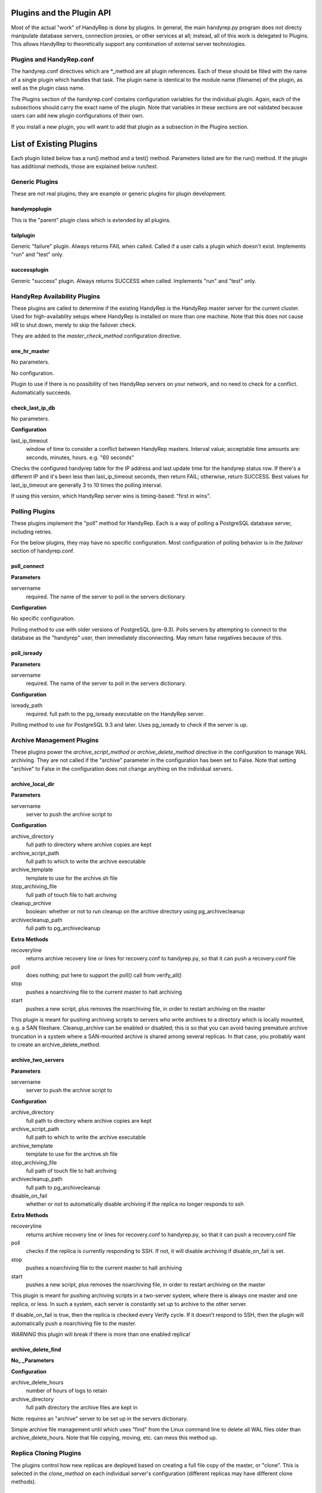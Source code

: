 Plugins and the Plugin API
==========================

Most of the actual "work" of HandyRep is done by plugins.  In general, the main handyrep.py program does not directy manipulate database servers, connection proxies, or other services at all; instead, all of this work is delegated to Plugins.  This allows HandyRep to theoretically support any combination of external server technologies.

Plugins and HandyRep.conf
-------------------------

The handyrep.conf directives which are *_method are all plugin references.  Each of these should be filled with the name of a single plugin which handles that task.  The plugin name is identical to the module name (filename) of the plugin, as well as the plugin class name.

The Plugins section of the handyrep.conf contains configuration variables for the individual plugin.  Again, each of the subsections should carry the exact name of the plugin.  Note that variables in these sections are not validated because users can add new plugin configurations of their own.

If you install a new plugin, you will want to add that plugin as a subsection in the Plugins section.

List of Existing Plugins
========================

Each plugin listed below has a run() method and a test() method.  Parameters listed are for the run() method.  If the plugin has additional methods, those are explained below run/test.

Generic Plugins
---------------

These are not real plugins; they are example or generic plugins for plugin development.

handyrepplugin
~~~~~~~~~~~~~~

This is the "parent" plugin class which is extended by all plugins.

failplugin
~~~~~~~~~~

Generic "failure" plugin.  Always returns FAIL when called.  Called if a user calls a plugin which doesn't exist.  Implements "run" and "test" only.

successplugin
~~~~~~~~~~~~~

Generic "success" plugin.  Always returns SUCCESS when called.  Implements "run" and "test" only.

HandyRep Availability Plugins
-----------------------------

These plugins are called to determine if the existing HandyRep is the HandyRep master server for the current cluster.  Used for high-availablity setups where HandyRep is installed on more than one machine.  Note that this does not cause HR to shut down, merely to skip the failover check.

They are added to the *master_check_method* configuration directive.

one_hr_master
~~~~~~~~~~~~~

No parameters.

No configuration.

Plugin to use if there is no possibility of two HandyRep servers on your network, and no need to check for a conflict.  Automatically succeeds.

check_last_ip_db
~~~~~~~~~~~~~~~~

No parameters.

**Configuration**

last_ip_timeout
    window of time to consider a conflict between HandyRep masters.  Interval value; acceptable time amounts are: seconds, minutes, hours.  e.g. "60 seconds"

Checks the configured handyrep table for the IP address and last update time for the handyrep status row.  If there's a different IP and it's been less than last_ip_timeout seconds, then return FAIL; otherwise, return SUCCESS.  Best values for last_ip_timeout are generally 3 to 10 times the polling interval.

If using this version, which HandyRep server wins is timing-based: "first in wins".

Polling Plugins
---------------

These plugins implement the "poll" method for HandyRep.  Each is a way of polling a PostgreSQL database server, including retries.

For the below plugins, they may have no specific configuration.  Most configuration of polling behavior is in the *failover* section of handyrep.conf.

poll_connect
~~~~~~~~~~~~

**Parameters**

servername
    required.  The name of the server to poll in the servers dictionary.

**Configuration**

No specific configuration.

Polling method to use with older versions of PostgreSQL (pre-9.3).  Polls servers by attempting to connect to the database as the "handyrep" user, then immediately disconnecting.  May return false negatives because of this.

poll_isready
~~~~~~~~~~~~

**Parameters**

servername
    required.  The name of the server to poll in the servers dictionary.

**Configuration**

isready_path
    required.  full path to the pg_isready executable on the HandyRep server.

Polling method to use for PostgreSQL 9.3 and later.  Uses pg_isready to check if the server is up.  

Archive Management Plugins
--------------------------

These plugins power the *archive_script_method* or *archive_delete_method* directive in the configuration to manage WAL archiving.  They are not called if the "archive" parameter in the configuration has been set to False.  Note that setting "archive" to False in the configuration does not change anything on the individual servers.

archive_local_dir
~~~~~~~~~~~~~~~~~

**Parameters**

servername
    server to push the archive script to

**Configuration**

archive_directory
    full path to directory where archive copies are kept
    
archive_script_path
    full path to which to write the archive executable
    
archive_template
    template to use for the archive.sh file
    
stop_archiving_file
    full path of touch file to halt archving

cleanup_archive
    boolean: whether or not to run cleanup on
    the archive directory using pg_archivecleanup
    
archivecleanup_path
    full path to pg_archivecleanup

**Extra Methods**

recoveryline
    returns archive recovery line or lines for recovery.conf
    to handyrep.py, so that it can push a recovery.conf file

poll
    does nothing; put here to support the poll() call from verify_all()

stop
    pushes a noarchiving file to the current master to halt archiving

start
    pushes a new script, plus removes the noarchiving file, in order to
    restart archiving on the master

This plugin is meant for pushing archiving scripts to servers who write archives to a directory which is locally mounted, e.g. a SAN fileshare.  Cleanup_archive can be enabled or disabled; this is so that you can avoid having premature archive truncation in a system where a SAN-mounted archive is shared among several replicas.  In that case, you probably want to create an archive_delete_method.

archive_two_servers
~~~~~~~~~~~~~~~~~~~

**Parameters**

servername
    server to push the archive script to

**Configuration**

archive_directory
    full path to directory where archive copies are kept

archive_script_path
    full path to which to write the archive executable

archive_template
    template to use for the archive.sh file

stop_archiving_file
    full path of touch file to halt archving

archivecleanup_path
    full path to pg_archivecleanup

disable_on_fail
    whether or not to automatically disable archiving if the
    replica no longer responds to ssh

**Extra Methods**

recoveryline
    returns archive recovery line or lines for recovery.conf
    to handyrep.py, so that it can push a recovery.conf file

poll
    checks if the replica is currently responding to SSH.  If not, it
    will disable archiving if disable_on_fail is set.

stop
    pushes a noarchiving file to the current master to halt archiving

start
    pushes a new script, plus removes the noarchiving file, in order to
    restart archiving on the master

This plugin is meant for pushing archiving scripts in a two-server system, where there is always one master and one replica, or less.  In such a system, each server is constantly set up to archive to the other server.

If disable_on_fail is true, then the replica is checked every Verify cycle.  If it doesn't respond to SSH, then the plugin will automatically push a noarchiving file to the master.

*WARNING* this plugin will break if there is more than one enabled replica!


archive_delete_find
~~~~~~~~~~~~~~~~~~~

**No_ _Parameters**

**Configuration**

archive_delete_hours
    number of hours of logs to retain

archive_directory
    full path directory the archive files are kept in

Note: requires an "archive" server to be set up in the servers dictionary.

Simple archive file management until which uses "find" from the Linux command line to delete all WAL files older than archive_delete_hours.  Note that file copying, moving, etc. can mess this method up.

Replica Cloning Plugins
-----------------------

The plugins control how new replicas are deployed based on creating a full file copy of the master, or "clone".  This is selected in the *clone_method* on each individual server's configuration (different replicas may have different clone methods).

clone_basebackup
~~~~~~~~~~~~~~~~

**Parameters**

servername
    server name of the replica on which a clone is to be made

clonefrom
    server name of the server to clone from.  Usually the overall master server.

reclone
    whether to overwrite any existing database which may be
    already on the target server.

**Configuration**

basebackup_path
    full path to the pg_basebasebackup executable

extra_parameters
    additional paramters to be passed to pg_basebackup, if any

Also makes use of *replication_user* from the *handyrep* section.

Does a full copy of the master to a new replica using pg_basebackup -x.  If reclone is selected, does an "rm -rf *" on the PGDATA directory on the target server first.  For this reason, this plugin will need an update before it works on Windows.

If reclone is not set, and the target server is known to HR to be a running PostgreSQL server, the plugin will fail the reclone.

Also, clone_basebackup currently does not handle tablespaces or symlinks (to WAL, for example) at all.  Nor does it create a pg_stat directory if a separate one is being used.

clone_rsync
~~~~~~~~~~~

**Parameters**

servername
    server name of the replica on which a clone is to be made

clonefrom
    server name of the server to clone from.  Usually the overall master server.

reclone
    whether to overwrite any existing database which may be
    already on the target server.

**Configuration**

rsync_path
    full path to the rsync executable on the replica

use_ssh
    boolean; whether to use SSH for rsync or not

ssh_path
    full path to the SSH executable on the replica

extra_parameters
    additional paramters to be passed to rsync, if any

Also makes use of *replication_user* from the *handyrep* section.

Also makes use of the optional *wal_location* setting for the master and replica servers.  You must add this to each server config if you want to symlink WAL to a new location.

Clones a new replica server from the replica using rsync, which is more suitable for large databases.  Assumes either passwordless/passphraseless ssh or a passwordless rsync server is expected.  Support for passwords could be added, but is not currently present.

Command-line commands are 

Clone_rsync currently does not handle tablespaces, although that could easily be added in the future.

Replica Status Plugins
----------------------

These plugins control how replica status is calculated, particularly for determining which replicas are "lagged".  They populate the *replication_status_method* directive.  All of these plugins should populate the "lag" field of each replica; whether they populate additional, non-default fields is up to you.  They should also return whether or not the replica is currently in replication.

replication_mb_lag_93
~~~~~~~~~~~~~~~~~~~~~

**Parameters**

replicaserver
    the replica for which we calculate lag

**Configuration**

None

**Extra Return Values**

lag
    replay lag in MB (approximate)

replicating
    whether or not the replica is currently in replication

This plugin calculates approximate replay lag in megabytes, using a calculation which only works with 9.3 (9.2 requires different math, and 9.1 requires different columns).  It does this by looking at pg_stat_replication on the master, so is not useful if the master is down.  If no record is found in pg_stat_replication, then the replica is determined not to be in replication.

Note that, if the "handyrep" database user is not a superuser, this plugin will report all replicas as being not in replication since it cannot read pg_stat_replication.

Replica Promotion Plugins
-------------------------

These plugins determine how a replica server is promoted, that is, turned into a new master or standalone.  They populate the *promotion_method* directive of each server configuration.  This means that different servers may have different promtion methods.

promote_pg_ctl
~~~~~~~~~~~~~~

**Parameters**

servername
    replica to be promoted

**Configuration**

pg_ctl_path
    full path to the pg_ctl executable

Promotes the replica by sending "pg_ctl promote" via SSH.


Replica Selection Plugins
-------------------------

These plugins control how a replica is selected to become the new master for auto-failover, or if the DBA does not select a specific replica for manual falover.  This is the *selection_method* directive.

select_replica_priority
~~~~~~~~~~~~~~~~~~~~~~~

**Parameters**

None

**Configuration**

None.

Makes use of the *failover_priority* field on each replica's server configuration.

**Extra Return Values**

Instead of an RD, returns a sorted list of replica server names.  If no replicas can be found, returns an empty list.

Returns all replicas with a status of "healthy" or "lagged" status, sorted first by status (so that "healthy" replicas are first), then by failover_priority.  "Unknown" replicas (ones which have been added but not verified) are also filtered out.

This is also the appropriate plugin to use if you have only one replica.

Connection Proxy Plugins
------------------------

These plugins control your connection proxy so that it points to the correct master and replica(s).  These populate the *connection_failover_method* directive.

multi_pgbouncer
~~~~~~~~~~~~~~~

**Parameters**

newmaster
    optional, the name of the new master during a failover transition.  If not supplied the master from the serverlist is selected.

**Configuration**

pgbouncerbin
    full path to the pgbouncer executable.  Used for restarting pgbouncer.

template
    the pgbouncer.ini template file for overwriting pgbouncer.ini

owner
    the system user who runs the pgbouncer process and owns its files

config_location
    the location of pgbouncer.ini

database_list
    the full list of all databases to which pgbouncer is to offer a connection.

readonly_suffix
    the string suffix to add to each database name for the read-only version of that database, to be directed to a replica.

all_replicas
    whether to supply a read-only connection to all replicas or just one.

extra_connect_param
    extra connection parameters to be added to each database definition in pgbouncer.ini

**Additional Methods**

init()
    Parameters: bouncerserver (optional).  Supports main function connection_proxy_init.  Does initial overwriting of pgbouncer.ini during a non-failover situation.

poll()
    Parameters: bouncerserver (optional).  Supports poll(), verify_all() and poll_all() by allowing polling of bouncer servers to determine availability status.

Manages one or more pgbouncer servers' connection lists.  On a failover or initialization, overwrites all pgbouncer.ini files with one generated from the template and restarts those servers.  The list of pgbouncer servers is all enabled servers in the server list with role "pgbouncer".

If all_replicas is chosen, a digit is added to the end of the readonly suffix.  Ordering of replicas is arbitrary, but will be among the enabled and running replicas at the time the plugin is called.

The included poll() method attempts to connect to each bouncer server using psql as the handyrep user and handyrep database (as configured).  pgbouncers which do not respond are marked unavailable.

multi_pgbouncer_pacemaker
~~~~~~~~~~~~~~~~~~~~~~~~~

Configuration, Parameters and Methods identical to multi_pgbouncer.

This plugin is for clusters where pgbouncer is managed by Pacemaker or some other management utility.  It does not restart pgbouncer if it's not already running, and makes the assumption that if pgbouncer is down, it's supposed to be down.  It only pushes an error if there are no pgbouncer servers running.

multi_pgbouncer_bigip
~~~~~~~~~~~~~~~~~~~~~

Parameters the same as multi_pgbouncer.

**Configuration**

Same as multi_pgbouncer, plus:

bigip_hostname
    hostname of the bigip server
    
bigip_user
    sudo username of the bigip administrator

tmsh_path
    full path to the tmsh executable

Additionally, each pgbouncer server definition must include an ip_address field which is the bouncer's ip_address as seen by BigIP.  Also, one server must be created with the role "bigip".

Additional methods the same as multi_pgbouncer.

This configuration is for where load-balancing among pgbouncers is managed by the BigIP load-balancing utility.  In the event that a specific bouncer is not responding to configuration changes at failover, it will update BigIP to not loadbalance to that bouncer.  It does not do other updating of BigIP, except at failover time.

PostgreSQL Management Plugins
-----------------------------

These plugins control starting, stopping and restarting PostgreSQL on masters and replicas.  They are called by the *restart_method* directive in each server configuration, so choice of plugin can vary per server.  Note that the status runmode of each of these plugins is used as part of service verification.

restart_pg_ctl
~~~~~~~~~~~~~~

**Parameters**

servername
    target server name

runmode
    The service status change to be made: start, stop, faststop, restart, reload, or status.

**Configuration**

pg_ctl_path
    full path to pg_ctl executable

pg_ctl_flags
    optional; any additional flags to be passed to pg_ctl

Makes changes to PostgreSQL's running status by calling the pg_ctl command as the postgres user.

restart_service
~~~~~~~~~~~~~~~

**Parameters**

servername
    target server name

runmode
    The service status change to be made: start, stop, faststop, restart, reload, or status.

**Configuration**

service_name
    The name of the service as configured in the service manager.

Changes PostgreSQL's operation by calling the "service" utility on the target server as root.  Assumes that the service utility is controlled via "service servicename command" syntax.

The Plugin API and Writing Your Own
===================================